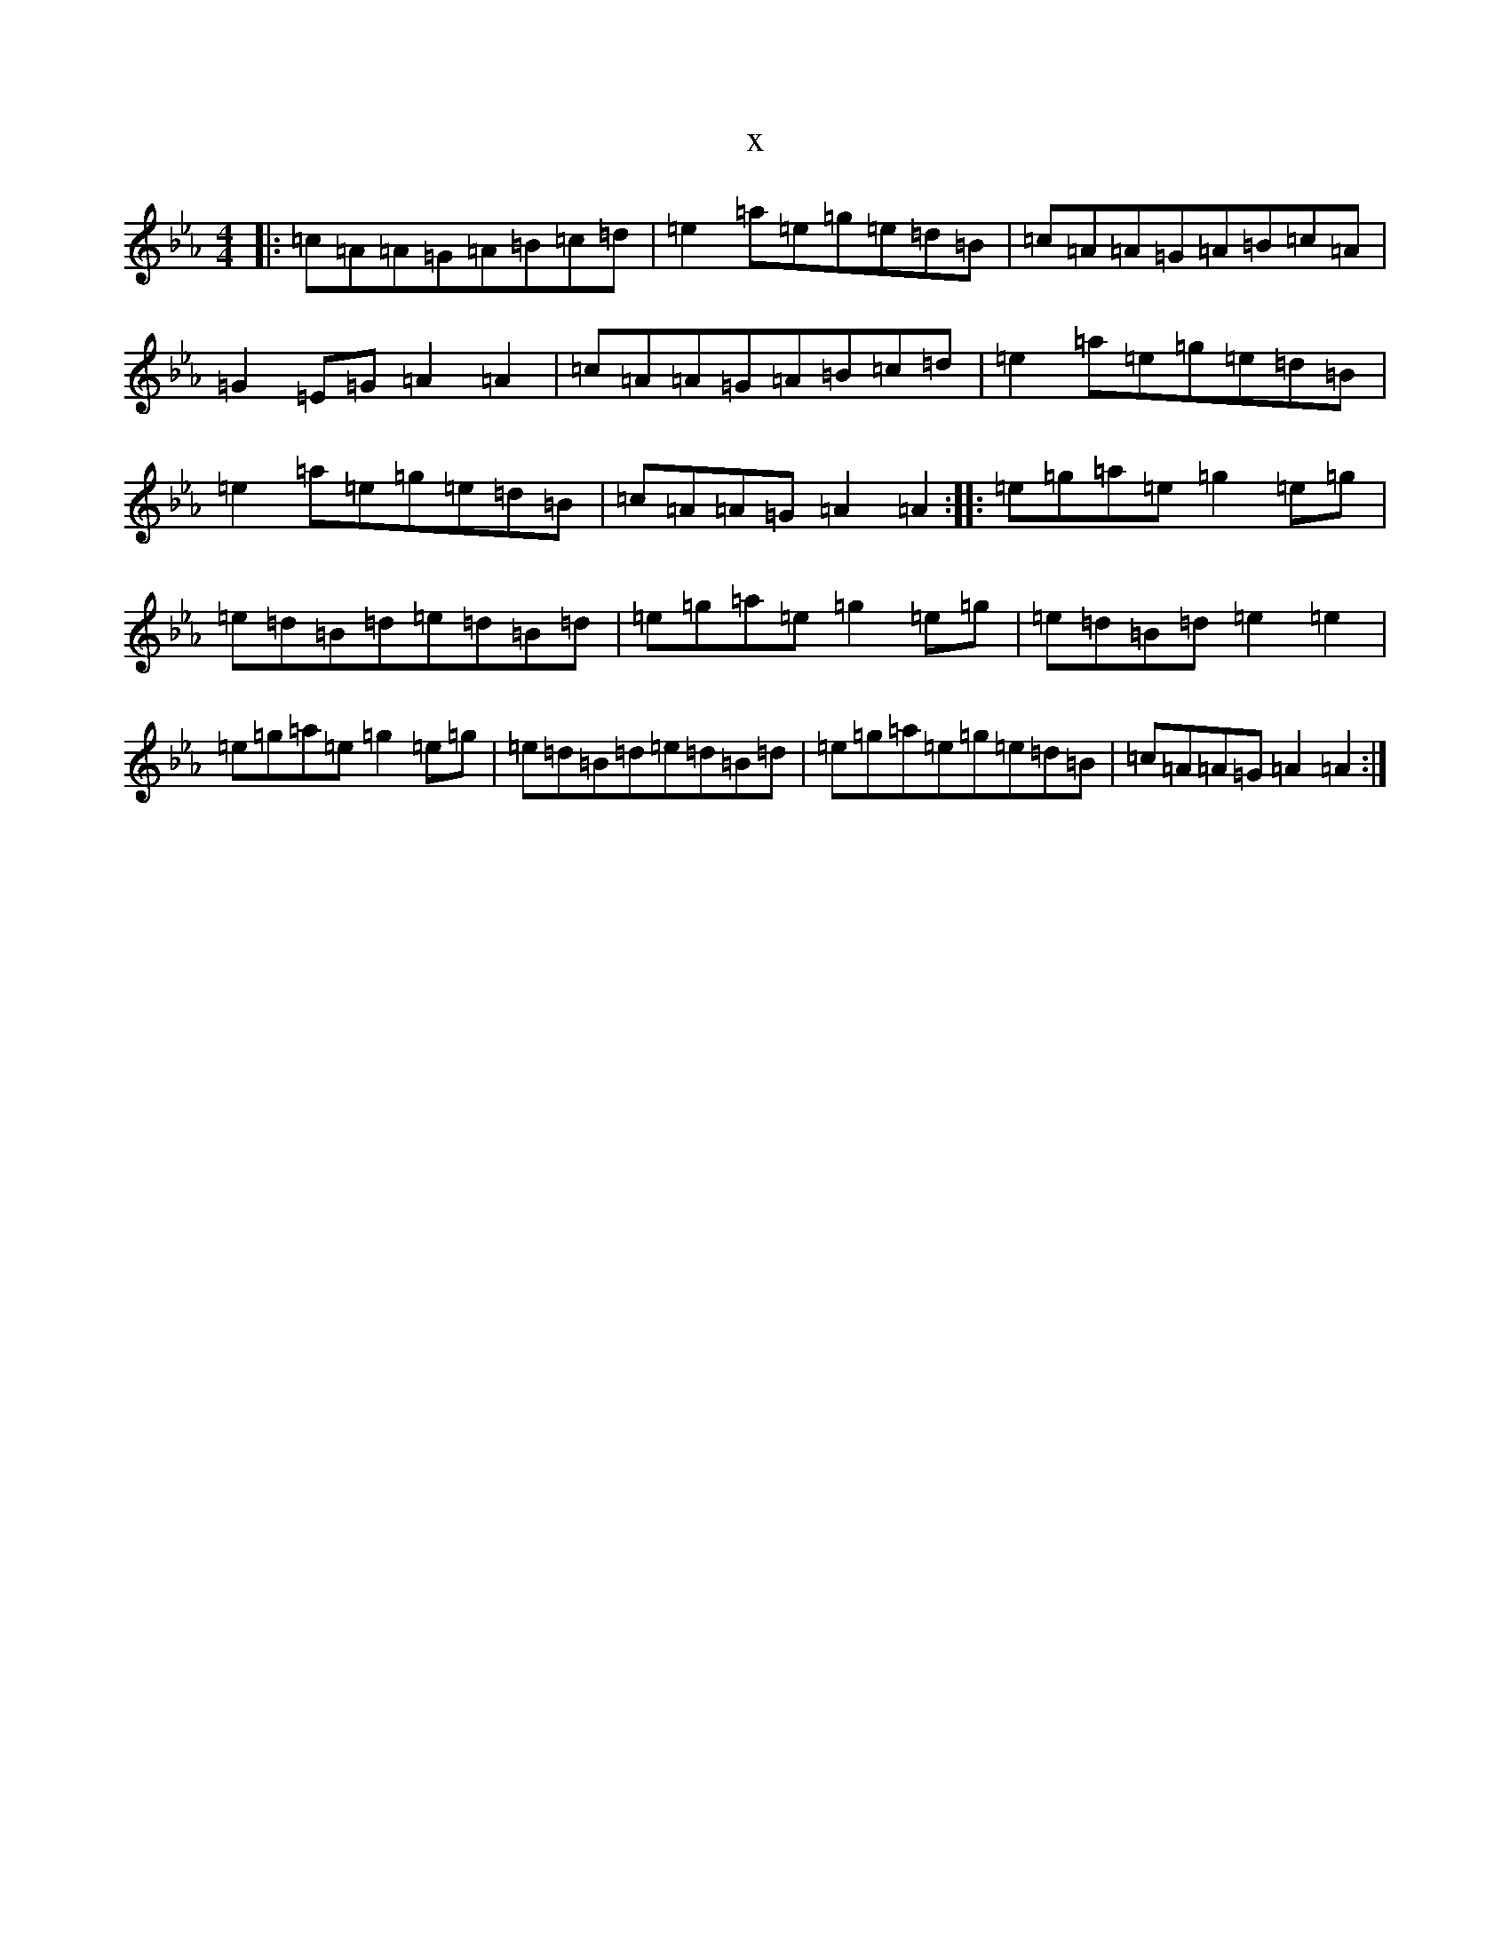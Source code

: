 X:21760
T:x
L:1/8
M:4/4
K: C minor
|:=c=A=A=G=A=B=c=d|=e2=a=e=g=e=d=B|=c=A=A=G=A=B=c=A|=G2=E=G=A2=A2|=c=A=A=G=A=B=c=d|=e2=a=e=g=e=d=B|=e2=a=e=g=e=d=B|=c=A=A=G=A2=A2:||:=e=g=a=e=g2=e=g|=e=d=B=d=e=d=B=d|=e=g=a=e=g2=e=g|=e=d=B=d=e2=e2|=e=g=a=e=g2=e=g|=e=d=B=d=e=d=B=d|=e=g=a=e=g=e=d=B|=c=A=A=G=A2=A2:|